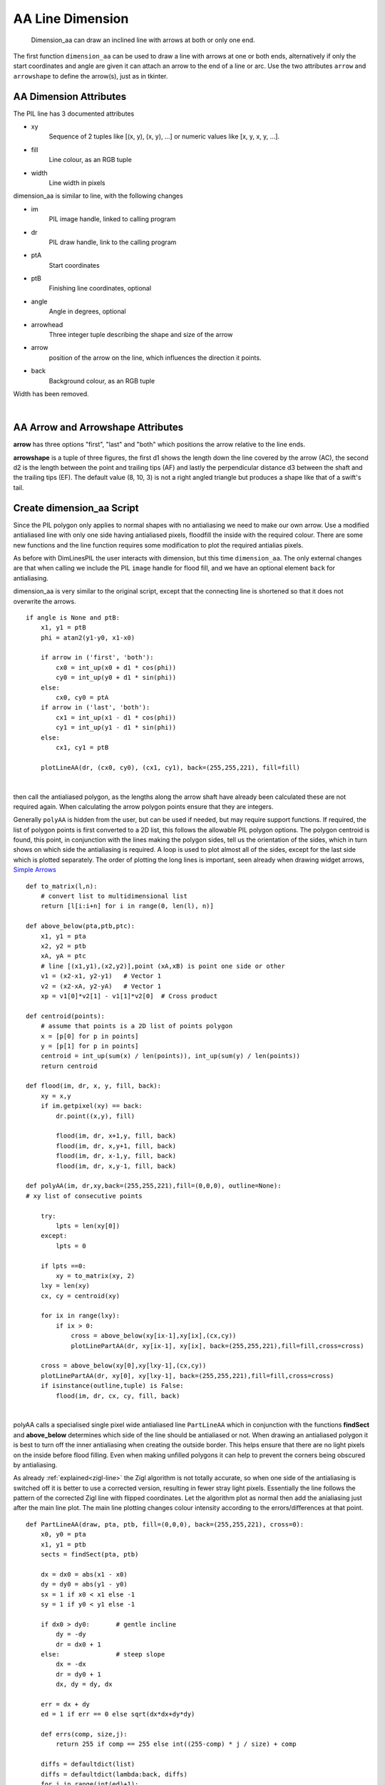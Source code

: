 ﻿=================
AA Line Dimension
=================

.. figure:: ../figures/aadims/dimension_2_aa_arrows.png
    :width: 120
    :height: 120  

    Dimension_aa can draw an inclined line with arrows at both or only one
    end. 

The first function ``dimension_aa`` can be used to draw a line with arrows 
at one or both ends, alternatively if only the start coordinates and angle
are given it can attach an arrow to the end of a line or arc. Use the two 
attributes ``arrow`` and ``arrowshape`` to 
define the arrow(s), just as in tkinter.

AA Dimension Attributes
-----------------------

.. raw:: html

   <details>
   <summary><a>Show/Hide <b>dimension_aa</b> AA Line Dimension</a></summary>

The PIL line has 3 documented attributes

* xy
    Sequence of 2 tuples like  [(x, y), (x, y), ...] or numeric values like 
    [x, y, x, y, ...].
* fill
    Line colour, as an RGB tuple
* width
    Line width in pixels

dimension_aa is similar to line, with the following changes

* im
    PIL image handle, linked to calling program
* dr 
    PIL draw handle, link to the calling program
* ptA
    Start coordinates
* ptB 
    Finishing line coordinates, optional
* angle
    Angle in degrees, optional    
* arrowhead
    Three integer tuple describing the shape and size of the arrow
* arrow
    position of the arrow on the line, which influences the direction it 
    points.
* back
    Background colour, as an RGB tuple
    
Width has been removed.

.. raw:: html

   </details>

|

AA Arrow and Arrowshape Attributes
----------------------------------

**arrow** has three options "first", "last" and "both" which
positions the arrow relative to the line ends.

**arrowshape** is a tuple
of three figures, the first d1 shows the length down the line covered by the 
arrow (AC), the second d2 is the length between the point and trailing tips
(AF) and lastly the perpendicular distance d3 between the shaft and the 
trailing tips (EF). The default value (8, 10, 3) is not a right angled 
triangle but produces a shape like that of a swift's tail. 

Create dimension_aa Script
--------------------------

Since the PIL polygon only applies to normal shapes with no antialiasing we 
need to make our own arrow. Use a modified antialiased line with only one 
side having antialiased pixels, floodfill the inside with the required 
colour. There are some new functions and the line function requires some 
modification
to plot the required antialias pixels. 

As before with DimLinesPIL the user interacts with dimension, but this time 
``dimension_aa``.
The only external changes are that when calling we include the PIL ``image``
handle for flood fill, and we have an optional element ``back`` for
antialiasing.

dimension_aa is very similar to the original script, except that the 
connecting line is
shortened so that it does not overwrite the arrows.

.. raw:: html

   <details>
   <summary><a>Show/Hide <b>dimension_aa</b> change connecting line</a></summary>

::

    if angle is None and ptB:
        x1, y1 = ptB
        phi = atan2(y1-y0, x1-x0)

        if arrow in ('first', 'both'):
            cx0 = int_up(x0 + d1 * cos(phi))
            cy0 = int_up(y0 + d1 * sin(phi))
        else:
            cx0, cy0 = ptA
        if arrow in ('last', 'both'):
            cx1 = int_up(x1 - d1 * cos(phi))
            cy1 = int_up(y1 - d1 * sin(phi))
        else:
            cx1, cy1 = ptB

        plotLineAA(dr, (cx0, cy0), (cx1, cy1), back=(255,255,221), fill=fill)

.. raw:: html

   </details>

|

then call the antialiased polygon, as the lengths along the arrow shaft have
already been calculated these are not required again. When calculating the
arrow polygon points ensure that they are integers. 

Generally ``polyAA`` is hidden from the user, but can be used if needed,
but may require support functions. If required, the list of polygon points 
is first converted to a 2D list, this follows the allowable
PIL polygon options. The polygon centroid is found, this point, in conjunction 
with the lines making the polygon sides, tell us the orientation of 
the sides, which in turn shows on which side the antialiasing is required. A 
loop is used to plot almost all of the sides, except for the last side which
is plotted separately. The order of plotting the long lines is important, 
seen already when drawing widget arrows,
`Simple Arrows <https://tkinterttkstyle.readthedocs.io/en/latest/08down_to_earth.html>`_

.. raw:: html

   <details>
   <summary><a>Show/Hide <b>AA Polygon</b> and support functions</a></summary>

::

    def to_matrix(l,n):
        # convert list to multidimensional list
        return [l[i:i+n] for i in range(0, len(l), n)]
    
    def above_below(pta,ptb,ptc):
        x1, y1 = pta
        x2, y2 = ptb
        xA, yA = ptc
        # line [(x1,y1),(x2,y2)],point (xA,xB) is point one side or other
        v1 = (x2-x1, y2-y1)   # Vector 1
        v2 = (x2-xA, y2-yA)   # Vector 1
        xp = v1[0]*v2[1] - v1[1]*v2[0]  # Cross product

    def centroid(points):
        # assume that points is a 2D list of points polygon
        x = [p[0] for p in points]
        y = [p[1] for p in points]
        centroid = int_up(sum(x) / len(points)), int_up(sum(y) / len(points))
        return centroid

    def flood(im, dr, x, y, fill, back):
        xy = x,y
        if im.getpixel(xy) == back:
            dr.point((x,y), fill)

            flood(im, dr, x+1,y, fill, back)
            flood(im, dr, x,y+1, fill, back)
            flood(im, dr, x-1,y, fill, back)
            flood(im, dr, x,y-1, fill, back)

    def polyAA(im, dr,xy,back=(255,255,221),fill=(0,0,0), outline=None):
    # xy list of consecutive points

        try:
            lpts = len(xy[0])
        except:
            lpts = 0

        if lpts ==0:
            xy = to_matrix(xy, 2)
        lxy = len(xy)
        cx, cy = centroid(xy)

        for ix in range(lxy):
            if ix > 0:
                cross = above_below(xy[ix-1],xy[ix],(cx,cy))
                plotLinePartAA(dr, xy[ix-1], xy[ix], back=(255,255,221),fill=fill,cross=cross)
                
        cross = above_below(xy[0],xy[lxy-1],(cx,cy))
        plotLinePartAA(dr, xy[0], xy[lxy-1], back=(255,255,221),fill=fill,cross=cross)
        if isinstance(outline,tuple) is False:
            flood(im, dr, cx, cy, fill, back)

.. raw:: html

   </details>

|

polyAA calls a specialised single pixel wide antialiased line ``PartLineAA``
which in conjunction with the functions **findSect** and **above_below** 
determines which side of
the line should be antialiased or not. When drawing an antialiased polygon
it is best to turn off the inner antialiasing when creating the outside 
border. This helps ensure that there are no light pixels on the inside before
flood filling. Even when making unfilled polygons it can help to prevent
the corners being obscured by antialiasing. 

As already :ref:`explained<zigl-line>` the Zigl algorithm is not totally
accurate, so when
one side of the antialiasing is switched off it is better to use a corrected
version, resulting in fewer stray light pixels. Essentially the line  
follows the pattern of the corrected Zigl line with flipped coordinates. Let 
the algorithm plot as normal then add the anialiasing just after the main
line plot. The main line plotting changes colour intensity according to the
errors/differences at that point.

.. raw:: html

   <details>
   <summary><a>Show/Hide <b>plotLinePartAA</b> customised line </a></summary>

::

    def PartLineAA(draw, pta, ptb, fill=(0,0,0), back=(255,255,221), cross=0):
        x0, y0 = pta
        x1, y1 = ptb
        sects = findSect(pta, ptb)

        dx = dx0 = abs(x1 - x0)
        dy = dy0 = abs(y1 - y0)
        sx = 1 if x0 < x1 else -1
        sy = 1 if y0 < y1 else -1

        if dx0 > dy0:       # gentle incline
            dy = -dy
            dr = dx0 + 1
        else:               # steep slope
            dx = -dx
            dr = dy0 + 1
            dx, dy = dy, dx
            
        err = dx + dy
        ed = 1 if err == 0 else sqrt(dx*dx+dy*dy)

        def errs(comp, size,j):
            return 255 if comp == 255 else int((255-comp) * j / size) + comp

        diffs = defaultdict(list)
        diffs = defaultdict(lambda:back, diffs)
        for i in range(int(ed)+1):
            if fill == (0,0,0):
                diffs[i] = tuple(int(255*i/ed) for k in range(3))
            else:
                diffs[i] = tuple(errs(fill[k],ed,i) for k in range(3))

        for j in range (dr):        # main loop
            ez = err-dx-dy
            out = abs(ez)
            draw.point([x0, y0], fill=diffs[out])
            if abs(ez+dx) < ed-1:
                out = abs(ez+dx)
                if dx0 > dy0:
                    if cross < 0 and sects[0] in (4,8) or \
                        cross > 0 and sects[0] in (5,1): 
                        draw.point([x0,y0+sy], fill=diffs[out]) 
                else:
                    if cross < 0 and sects[0] in (2,6) or \
                        cross > 0 and sects[0] in (3,7): 
                        draw.point([x0+sx,y0], fill=diffs[out])

            if abs(ez-dx) < ed-1:
                out = abs(ez-dx)
                if dx0 > dy0:
                    if cross < 0 and sects[0] in (1,5) or \
                        cross > 0 and sects[0] in (8,4):
                        draw.point([x0,y0-sy], fill=diffs[out])
                else:
                    if cross < 0 and sects[0] in (3,7) or \
                        cross > 0 and sects[0] in (6,2):
                        draw.point([x0-sx,y0], fill=diffs[out])

            e2 = err<<1
            if e2 >= dy:
                err += dy
                if dx0 > dy0:
                    x0 += sx
                else:
                    y0 += sy
            if e2 <= dx:
                err += dx
                if dx0 > dy0:
                    y0 += sy
                else:
                    x0 += sx

.. raw:: html

   </details>

|

Flood has been limited to moving around along the main axes, otherwise it
might not be contained on an inclined arrow.

Use the normal antialiased line which looks correct and is 
essentially the same as already developed.

.. raw:: html

   <details>
   <summary><a>Show/Hide <b>LineAA</b> standard line </a></summary>

::

    def LineAA(draw, pta, ptb, fill=(0,0,0), back=(255,255,255))
        # draw a dark anti-aliased line on light background
        x0, y0 = pta
        x1, y1 = ptb
        dx = abs(x1 - x0)
        dy = abs(y1 - y0)
        sx = 1 if x0 < x1 else -1
        sy = 1 if y0 < y1 else -1
        err = dx - dy   # error value e_xy
        
        ed = dx + dy

        ed = 1 if ed == 0 else sqrt(dx*dx+dy*dy)
        dr = dx + 1 if dx > dy else dy + 1 # better plotting when steep
        
        def errs(comp, size,j):
            return 255 if comp == 255 else int((255-comp) * j / size) + comp

        diffs = defaultdict(list)
        diffs = defaultdict(lambda:back, diffs)
        for i in range(int(ed)+1):
            if fill == (0,0,0):
                diffs[i] = tuple(int(255*i/ed) for j in range(3))
            else:
                diffs[i] = tuple(errs(fill[j],ed,i) for j in range(3))
                
        for x in range (dr):  # pixel loop
            draw.point([x0, y0], fill=diffs[abs(err-dx+dy)])
            e2 = err
            x2 = x0
            if e2<<1 >= -dx:                # y-step
                if e2+dy < ed and x < dr - 1:
                    draw.point([x0,y0+sy], fill=diffs[abs(e2+dy)])
                err -= dy
                x0 += sx
            if e2<<1 <= dy and x < dr - 1:  # x-step
                if dx-e2 < ed:
                    draw.point([x2+sx,y0], diffs[abs(dx-e2)])
                err += dx
                y0 += sy

.. raw:: html

   </details>

|

.. figure:: ../figures/aadims/aa_line_10_3.png
    :width: 450
    :height: 292
    :align: center
    
    Shallow antialiased line, antialiasing values are mirrored with opposite
    signs. 
    
    This figure was made direcly from the antialiasing difference values 
    without using any algorithm.

.. figure:: ../figures/aadims/aa_line_3_10.png
    :width: 292
    :height: 450
    :align: center
    
    Steep antialiased line, as before, antialiasing values are mirrored with 
    opposite signs. 

When checking the antialiasing note that the Zigl algorithm
places the antialiasing on one side of the line with a change in the larger
coordinate and antialiasing on the opposite side with the smaller coordinate.
On lines close to 45° this works well. For shallower or steeper lines there 
is an imbalance of antialiasing which becomes most apparent in situations
when only one side of antialiasing is used.

